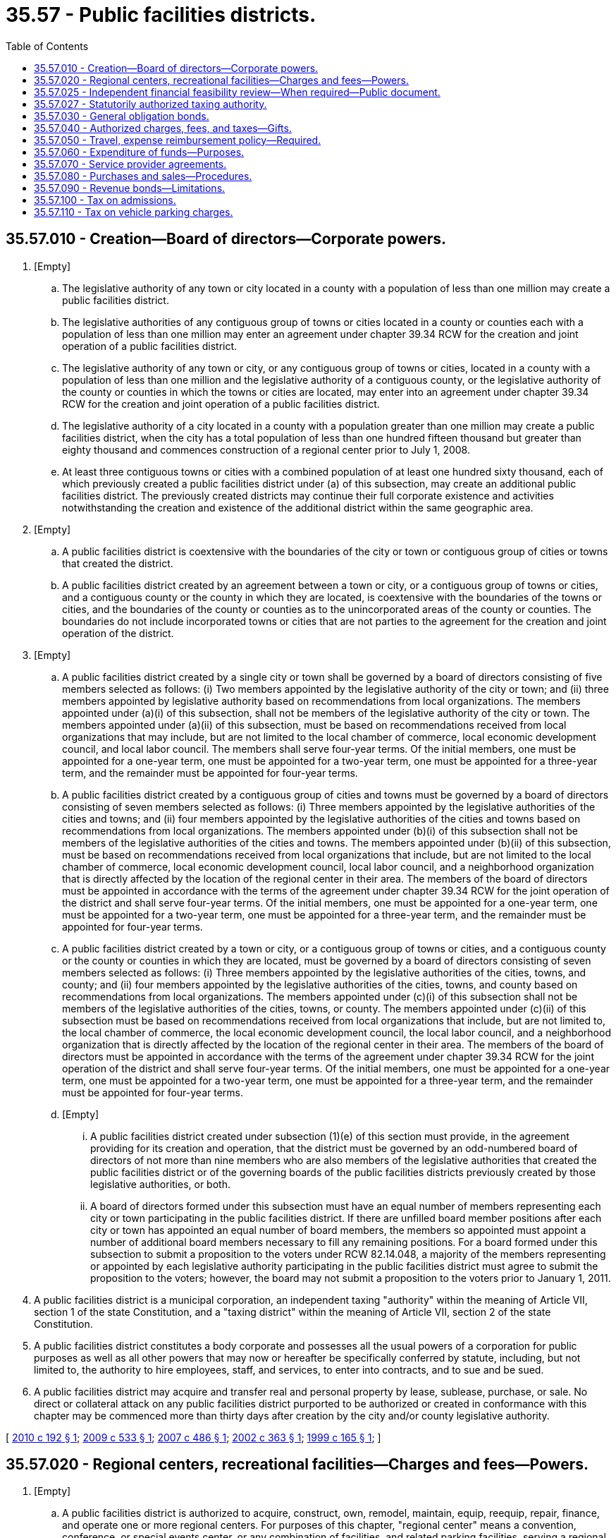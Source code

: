 = 35.57 - Public facilities districts.
:toc:

== 35.57.010 - Creation—Board of directors—Corporate powers.
. [Empty]
.. The legislative authority of any town or city located in a county with a population of less than one million may create a public facilities district.

.. The legislative authorities of any contiguous group of towns or cities located in a county or counties each with a population of less than one million may enter an agreement under chapter 39.34 RCW for the creation and joint operation of a public facilities district.

.. The legislative authority of any town or city, or any contiguous group of towns or cities, located in a county with a population of less than one million and the legislative authority of a contiguous county, or the legislative authority of the county or counties in which the towns or cities are located, may enter into an agreement under chapter 39.34 RCW for the creation and joint operation of a public facilities district.

.. The legislative authority of a city located in a county with a population greater than one million may create a public facilities district, when the city has a total population of less than one hundred fifteen thousand but greater than eighty thousand and commences construction of a regional center prior to July 1, 2008.

.. At least three contiguous towns or cities with a combined population of at least one hundred sixty thousand, each of which previously created a public facilities district under (a) of this subsection, may create an additional public facilities district. The previously created districts may continue their full corporate existence and activities notwithstanding the creation and existence of the additional district within the same geographic area. 

. [Empty]
.. A public facilities district is coextensive with the boundaries of the city or town or contiguous group of cities or towns that created the district.

.. A public facilities district created by an agreement between a town or city, or a contiguous group of towns or cities, and a contiguous county or the county in which they are located, is coextensive with the boundaries of the towns or cities, and the boundaries of the county or counties as to the unincorporated areas of the county or counties. The boundaries do not include incorporated towns or cities that are not parties to the agreement for the creation and joint operation of the district.

. [Empty]
.. A public facilities district created by a single city or town shall be governed by a board of directors consisting of five members selected as follows: (i) Two members appointed by the legislative authority of the city or town; and (ii) three members appointed by legislative authority based on recommendations from local organizations. The members appointed under (a)(i) of this subsection, shall not be members of the legislative authority of the city or town. The members appointed under (a)(ii) of this subsection, must be based on recommendations received from local organizations that may include, but are not limited to the local chamber of commerce, local economic development council, and local labor council. The members shall serve four-year terms. Of the initial members, one must be appointed for a one-year term, one must be appointed for a two-year term, one must be appointed for a three-year term, and the remainder must be appointed for four-year terms.

.. A public facilities district created by a contiguous group of cities and towns must be governed by a board of directors consisting of seven members selected as follows: (i) Three members appointed by the legislative authorities of the cities and towns; and (ii) four members appointed by the legislative authorities of the cities and towns based on recommendations from local organizations. The members appointed under (b)(i) of this subsection shall not be members of the legislative authorities of the cities and towns. The members appointed under (b)(ii) of this subsection, must be based on recommendations received from local organizations that include, but are not limited to the local chamber of commerce, local economic development council, local labor council, and a neighborhood organization that is directly affected by the location of the regional center in their area. The members of the board of directors must be appointed in accordance with the terms of the agreement under chapter 39.34 RCW for the joint operation of the district and shall serve four-year terms. Of the initial members, one must be appointed for a one-year term, one must be appointed for a two-year term, one must be appointed for a three-year term, and the remainder must be appointed for four-year terms.

.. A public facilities district created by a town or city, or a contiguous group of towns or cities, and a contiguous county or the county or counties in which they are located, must be governed by a board of directors consisting of seven members selected as follows: (i) Three members appointed by the legislative authorities of the cities, towns, and county; and (ii) four members appointed by the legislative authorities of the cities, towns, and county based on recommendations from local organizations. The members appointed under (c)(i) of this subsection shall not be members of the legislative authorities of the cities, towns, or county. The members appointed under (c)(ii) of this subsection must be based on recommendations received from local organizations that include, but are not limited to, the local chamber of commerce, the local economic development council, the local labor council, and a neighborhood organization that is directly affected by the location of the regional center in their area. The members of the board of directors must be appointed in accordance with the terms of the agreement under chapter 39.34 RCW for the joint operation of the district and shall serve four-year terms. Of the initial members, one must be appointed for a one-year term, one must be appointed for a two-year term, one must be appointed for a three-year term, and the remainder must be appointed for four-year terms.

.. [Empty]
... A public facilities district created under subsection (1)(e) of this section must provide, in the agreement providing for its creation and operation, that the district must be governed by an odd-numbered board of directors of not more than nine members who are also members of the legislative authorities that created the public facilities district or of the governing boards of the public facilities districts previously created by those legislative authorities, or both.

... A board of directors formed under this subsection must have an equal number of members representing each city or town participating in the public facilities district. If there are unfilled board member positions after each city or town has appointed an equal number of board members, the members so appointed must appoint a number of additional board members necessary to fill any remaining positions. For a board formed under this subsection to submit a proposition to the voters under RCW 82.14.048, a majority of the members representing or appointed by each legislative authority participating in the public facilities district must agree to submit the proposition to the voters; however, the board may not submit a proposition to the voters prior to January 1, 2011.

. A public facilities district is a municipal corporation, an independent taxing "authority" within the meaning of Article VII, section 1 of the state Constitution, and a "taxing district" within the meaning of Article VII, section 2 of the state Constitution.

. A public facilities district constitutes a body corporate and possesses all the usual powers of a corporation for public purposes as well as all other powers that may now or hereafter be specifically conferred by statute, including, but not limited to, the authority to hire employees, staff, and services, to enter into contracts, and to sue and be sued.

. A public facilities district may acquire and transfer real and personal property by lease, sublease, purchase, or sale. No direct or collateral attack on any public facilities district purported to be authorized or created in conformance with this chapter may be commenced more than thirty days after creation by the city and/or county legislative authority.

[ http://lawfilesext.leg.wa.gov/biennium/2009-10/Pdf/Bills/Session%20Laws/House/2525-S.SL.pdf?cite=2010%20c%20192%20§%201[2010 c 192 § 1]; http://lawfilesext.leg.wa.gov/biennium/2009-10/Pdf/Bills/Session%20Laws/House/2299.SL.pdf?cite=2009%20c%20533%20§%201[2009 c 533 § 1]; http://lawfilesext.leg.wa.gov/biennium/2007-08/Pdf/Bills/Session%20Laws/House/2388.SL.pdf?cite=2007%20c%20486%20§%201[2007 c 486 § 1]; http://lawfilesext.leg.wa.gov/biennium/2001-02/Pdf/Bills/Session%20Laws/Senate/5514-S3.SL.pdf?cite=2002%20c%20363%20§%201[2002 c 363 § 1]; http://lawfilesext.leg.wa.gov/biennium/1999-00/Pdf/Bills/Session%20Laws/Senate/5452-S2.SL.pdf?cite=1999%20c%20165%20§%201[1999 c 165 § 1]; ]

== 35.57.020 - Regional centers, recreational facilities—Charges and fees—Powers.
. [Empty]
.. A public facilities district is authorized to acquire, construct, own, remodel, maintain, equip, reequip, repair, finance, and operate one or more regional centers. For purposes of this chapter, "regional center" means a convention, conference, or special events center, or any combination of facilities, and related parking facilities, serving a regional population constructed, improved, or rehabilitated after July 25, 1999, at a cost of at least ten million dollars, including debt service. "Regional center" also includes an existing convention, conference, or special events center, and related parking facilities, serving a regional population, that is improved or rehabilitated after July 25, 1999, where the costs of improvement or rehabilitation are at least ten million dollars, including debt service. A "special events center" is a facility, available to the public, used for community events, sporting events, trade shows, and artistic, musical, theatrical, or other cultural exhibitions, presentations, or performances. A regional center is conclusively presumed to serve a regional population if state and local government investment in the construction, improvement, or rehabilitation of the regional center is equal to or greater than ten million dollars.

.. A public facilities district created under RCW 35.57.010(1)(e):

... Is authorized, in addition to the authority granted under (a) of this subsection, to acquire, construct, own, remodel, maintain, equip, reequip, repair, finance, and operate one or more recreational facilities other than a ski area;

... If exercising its authority under (a) or (b)(i) of this subsection, must obtain voter approval to fund each recreational facility or regional center pursuant to RCW 82.14.048(4)(a); and

... Possesses all of the powers with respect to recreational facilities other than a ski area that all public facilities districts possess with respect to regional centers under subsections (3), (4), and (7) of this section.

.. A public facilities district created under RCW  35.57.010(1)(a) by a city or town that participated in the creation of an additional public facilities district under RCW  35.57.010(1)(e):

... Is authorized, in addition to the authority granted under (a) of this subsection, to acquire, construct, own, remodel, maintain, equip, reequip, repair, finance, and operate one or more recreational facilities other than a ski area;

... If exercising its authority under (c)(i) of this subsection, must obtain voter approval to fund each recreational facility pursuant to RCW 82.14.048(4)(a); and

... Possesses all of the powers with respect to recreational facilities other than a ski area that all public facilities districts possess with respect to regional centers.

. A public facilities district may enter into contracts with any city or town for the purpose of exercising any powers of a community renewal agency under chapter 35.81 RCW.

. A public facilities district may impose charges and fees for the use of its facilities, and may accept and expend or use gifts, grants, and donations for the purpose of a regional center.

. A public facilities district may impose charges, fees, and taxes authorized in RCW 35.57.040, and use revenues derived therefrom for the purpose of paying principal and interest payments on bonds issued by the public facilities district to construct a regional center.

. Notwithstanding the establishment of a career, civil, or merit service system, a public facilities district may contract with a public or private entity for the operation or management of its public facilities.

. A public facilities district is authorized to use the supplemental alternative public works contracting procedures set forth in chapter 39.10 RCW in connection with the design, construction, reconstruction, remodel, or alteration of any regional center.

. A city or town in conjunction with any special agency, authority, or other district established by a county or any other governmental agency is authorized to use the supplemental alternative public works contracting procedures set forth in chapter 39.10 RCW in connection with the design, construction, reconstruction, remodel, or alteration of any regional center funded in whole or in part by a public facilities district.

. Any provision required to be submitted for voter approval under this section, may not be submitted for voter approval prior to January 1, 2011.

[ http://lawfilesext.leg.wa.gov/biennium/2019-20/Pdf/Bills/Session%20Laws/House/1499.SL.pdf?cite=2019%20c%20341%20§%201[2019 c 341 § 1]; http://lawfilesext.leg.wa.gov/biennium/2009-10/Pdf/Bills/Session%20Laws/House/2525-S.SL.pdf?cite=2010%20c%20192%20§%202[2010 c 192 § 2]; http://lawfilesext.leg.wa.gov/biennium/2009-10/Pdf/Bills/Session%20Laws/House/2299.SL.pdf?cite=2009%20c%20533%20§%202[2009 c 533 § 2]; http://lawfilesext.leg.wa.gov/biennium/2001-02/Pdf/Bills/Session%20Laws/Senate/5514-S3.SL.pdf?cite=2002%20c%20363%20§%202[2002 c 363 § 2]; http://lawfilesext.leg.wa.gov/biennium/2001-02/Pdf/Bills/Session%20Laws/House/2357-S.SL.pdf?cite=2002%20c%20218%20§%2025[2002 c 218 § 25]; http://lawfilesext.leg.wa.gov/biennium/1999-00/Pdf/Bills/Session%20Laws/Senate/5452-S2.SL.pdf?cite=1999%20c%20165%20§%202[1999 c 165 § 2]; ]

== 35.57.025 - Independent financial feasibility review—When required—Public document.
. An independent financial feasibility review under this section is required to be performed prior to any of the following events:

.. The formation of a public facilities district under this chapter;

.. The issuance of any indebtedness, excluding the issuance of obligations to refund or replace such indebtedness, by a public facilities district under this chapter; or

.. The long-term lease, purchase, or development of a facility under RCW 35.57.020.

. The independent financial feasibility review required by this section must be conducted by the department of commerce through the municipal research and services center under RCW 43.110.030 or under a contract with another entity under the authority of RCW 43.110.080. The review must examine the potential costs to be incurred by the public facility [facilities] district and the adequacy of revenues or expected revenues to meet those costs. The cost of the independent financial feasibility review must be borne by the public facility [facilities] district or the local government proposing to form a public facility [facilities] district.

. The independent financial feasibility review, upon completion, must be a public document and must be submitted to the governor, the state treasurer, the state auditor, the public facility [facilities] district and participating local political subdivisions, and appropriate committees of the legislature.

[ http://lawfilesext.leg.wa.gov/biennium/2011-12/Pdf/Bills/Session%20Laws/Senate/5984-S.SL.pdf?cite=2012%20c%204%20§%201[2012 c 4 § 1]; ]

== 35.57.027 - Statutorily authorized taxing authority.
After June 7, 2012, the statutorily authorized taxing authority of a public facility [facilities] district may not be restricted in any manner by the forming jurisdiction or jurisdictions or by any action of the public facility [facilities] district.

[ http://lawfilesext.leg.wa.gov/biennium/2011-12/Pdf/Bills/Session%20Laws/Senate/5984-S.SL.pdf?cite=2012%20c%204%20§%203[2012 c 4 § 3]; ]

== 35.57.030 - General obligation bonds.
. To carry out the purpose of this chapter, a public facilities district may issue general obligation bonds, not to exceed an amount, together with any outstanding nonvoter-approved general obligation indebtedness, equal to one-half of one percent of the value of the taxable property within the district, as the term "value of the taxable property" is defined in RCW 39.36.015. A facilities district additionally may issue general obligation bonds for capital purposes only, together with any outstanding general obligation indebtedness, not to exceed an amount equal to one and one-fourth percent of the value of the taxable property within the district, as the term "value of the taxable property" is defined in RCW 39.36.015, when authorized by the voters of the public facilities district pursuant to Article VIII, section 6 of the state Constitution, and to provide for the retirement thereof by taxes authorized in chapter 165, Laws of 1999.

. General obligation bonds may be issued with a maturity of up to thirty years, and shall be issued and sold in accordance with the provisions of chapter 39.46 RCW.

. The general obligation bonds may be payable from the operating revenues of the public facilities district in addition to the tax receipts of the district.

[ http://lawfilesext.leg.wa.gov/biennium/1999-00/Pdf/Bills/Session%20Laws/Senate/5452-S2.SL.pdf?cite=1999%20c%20165%20§%203[1999 c 165 § 3]; ]

== 35.57.040 - Authorized charges, fees, and taxes—Gifts.
. The board of directors of the public facilities district may impose the following for the purpose of funding a regional center:

.. Charges and fees for the use of any of its facilities;

.. Admission charges under RCW 35.57.100;

.. Vehicle parking charges under RCW 35.57.110; and

.. Sales and use taxes authorized under RCW 82.14.048 and 82.14.390.

. The board may accept and expend or use gifts, grants, and donations for the purpose of a regional center. The revenue from the charges, fees, and taxes imposed under this section shall be used only for the purposes authorized by this chapter.

[ http://lawfilesext.leg.wa.gov/biennium/1999-00/Pdf/Bills/Session%20Laws/Senate/5452-S2.SL.pdf?cite=1999%20c%20165%20§%204[1999 c 165 § 4]; ]

== 35.57.050 - Travel, expense reimbursement policy—Required.
The board of directors of the public facilities district shall adopt a resolution that may be amended from time to time that shall establish the basic requirements governing methods and amounts of reimbursement payable to such district officials and employees for travel and other business expenses incurred on behalf of the district. The resolution shall, among other things, establish procedures for approving such expenses; the form of the travel and expense voucher; and requirements governing the use of credit cards issued in the name of the district. The resolution may also establish procedures for payment of per diem to board members. The state auditor shall, as provided by general law, cooperate with the public facilities district in establishing adequate procedures for regulating and auditing the reimbursement of all such expenses.

[ http://lawfilesext.leg.wa.gov/biennium/1999-00/Pdf/Bills/Session%20Laws/Senate/5452-S2.SL.pdf?cite=1999%20c%20165%20§%205[1999 c 165 § 5]; ]

== 35.57.060 - Expenditure of funds—Purposes.
. The board of directors of the public facilities district shall have authority to authorize the expenditure of funds for the public purposes of preparing and distributing information to the general public and promoting, advertising, improving, developing, operating, and maintaining a regional center. For promotional activities the district board must: (a) Identify the proposed expenditure in its annual budget; and (b) adopt written rules governing promotional hosting by employees, agents, and the board, including requirements for identifying and evaluating the public benefits to be derived and documenting the public benefits realized.

. Nothing contained in this section may be construed to authorize preparation and distribution of information to the general public for the purpose of influencing the outcome of a district election.

[ http://lawfilesext.leg.wa.gov/biennium/2009-10/Pdf/Bills/Session%20Laws/House/1692-S.SL.pdf?cite=2009%20c%20167%20§%202[2009 c 167 § 2]; http://lawfilesext.leg.wa.gov/biennium/1999-00/Pdf/Bills/Session%20Laws/Senate/5452-S2.SL.pdf?cite=1999%20c%20165%20§%206[1999 c 165 § 6]; ]

== 35.57.070 - Service provider agreements.
The public facilities district may secure services by means of an agreement with a service provider. The public facilities district shall publish notice, establish criteria, receive and evaluate proposals, and negotiate with respondents under requirements set forth by district resolution.

[ http://lawfilesext.leg.wa.gov/biennium/1999-00/Pdf/Bills/Session%20Laws/Senate/5452-S2.SL.pdf?cite=1999%20c%20165%20§%207[1999 c 165 § 7]; ]

== 35.57.080 - Purchases and sales—Procedures.
In addition to provisions contained in chapter 39.04 RCW, the public facilities district is authorized to follow procedures contained in chapter 39.26 RCW for all purchases, contracts for purchase, and sales.

[ http://lawfilesext.leg.wa.gov/biennium/2015-16/Pdf/Bills/Session%20Laws/Senate/5075.SL.pdf?cite=2015%20c%2079%20§%202[2015 c 79 § 2]; http://lawfilesext.leg.wa.gov/biennium/1999-00/Pdf/Bills/Session%20Laws/Senate/5452-S2.SL.pdf?cite=1999%20c%20165%20§%208[1999 c 165 § 8]; ]

== 35.57.090 - Revenue bonds—Limitations.
. A public facilities district may issue revenue bonds to fund revenue-generating facilities, or portions of facilities, which it is authorized to provide or operate. Whenever revenue bonds are to be issued, the board of directors of the district shall create or have created a special fund or funds from which, along with any reserves created pursuant to RCW 39.44.140, the principal and interest on such revenue bonds shall exclusively be payable. The board may obligate the district to set aside and pay into the special fund or funds a fixed proportion or a fixed amount of the revenues from the public improvements, projects, or facilities, and all related additions, that are funded by the revenue bonds. This amount or proportion shall be a lien and charge against these revenues, subject only to operating and maintenance expenses. The board shall have due regard for the cost of operation and maintenance of the public improvements, projects, or facilities, or additions, that are funded by the revenue bonds, and shall not set aside into the special fund or funds a greater amount or proportion of the revenues that in its judgment will be available over and above the cost of maintenance and operation and the amount or proportion, if any, of the revenue so previously pledged. The board may also provide that revenue bonds payable out of the same source or sources of revenue may later be issued on a parity with any revenue bonds being issued and sold.

. Revenue bonds issued under this section shall not be an indebtedness of the district issuing the bonds, and the interest and principal on the bonds shall only be payable from the revenues lawfully pledged to meet the principal and interest requirements and any reserves created under RCW 39.44.140. The owner or bearer of a revenue bond or any interest coupon issued under this section shall not have any claim against the district arising from the bond or coupon except for payment from the revenues lawfully pledged to meet the principal and interest requirements and any reserves created under RCW 39.44.140. The substance of the limitations included in this subsection shall be plainly printed, written, or engraved on each bond issued under this section.

. Revenue bonds with a maturity in excess of thirty years shall not be issued. The board of directors of the district shall by resolution determine for each revenue bond issue the amount, date, form, terms, conditions, denominations, maximum fixed or variable interest rate or rates, maturity or maturities, redemption rights, registration privileges, manner of execution, manner of sale, callable provisions, if any, and covenants including the refunding of existing revenue bonds. Facsimile signatures may be used on the bonds and any coupons. Refunding revenue bonds may be issued in the same manner as revenue bonds are issued.

[ http://lawfilesext.leg.wa.gov/biennium/1999-00/Pdf/Bills/Session%20Laws/Senate/5452-S2.SL.pdf?cite=1999%20c%20165%20§%209[1999 c 165 § 9]; ]

== 35.57.100 - Tax on admissions.
A public facility district may levy and fix a tax of not more than one cent on twenty cents or fraction thereof to be paid by the person who pays an admission charge to a regional center. This includes a tax on persons who are admitted free of charge or at reduced rates if other persons pay a charge or a regular higher charge for the same privileges or accommodations.

The term "admission charge" includes:

. A charge made for season tickets or subscriptions;

. A cover charge, or a charge made for use of seats and tables reserved or otherwise, and other similar accommodations;

. A charge made for food and refreshment if free entertainment, recreation, or amusement is provided;

. A charge made for rental or use of equipment or facilities for purposes of recreation or amusement; if the rental of the equipment or facilities is necessary to the enjoyment of a privilege for which a general admission is charged, the combined charges shall be considered as the admission charge;

. Automobile parking charges if the amount of the charge is determined according to the number of passengers in the automobile.

[ http://lawfilesext.leg.wa.gov/biennium/1999-00/Pdf/Bills/Session%20Laws/Senate/5452-S2.SL.pdf?cite=1999%20c%20165%20§%2010[1999 c 165 § 10]; ]

== 35.57.110 - Tax on vehicle parking charges.
A public facility district may levy and fix a tax on any vehicle parking charges imposed at any parking facility that is owned or leased by the public facility district as part of a regional center. No county or city or town within which the regional center is located may impose a tax of the same or similar kind on any vehicle parking charges at the facility. For the purposes of this section, "vehicle parking charges" means only the actual parking charges exclusive of taxes and service charges and the value of any other benefit conferred. The tax authorized under this section shall be at the rate of not more than ten percent.

[ http://lawfilesext.leg.wa.gov/biennium/1999-00/Pdf/Bills/Session%20Laws/Senate/5452-S2.SL.pdf?cite=1999%20c%20165%20§%2011[1999 c 165 § 11]; ]

